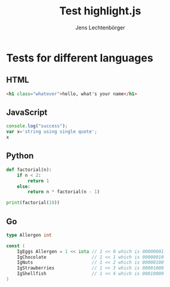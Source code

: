 # Local IspellDict: en
# SPDX-License-Identifier: GPL-3.0-or-later
# Copyright (C) 2019 Jens Lechtenbörger

#+OPTIONS: reveal_width:1400 reveal_height:1000

#+Title: Test highlight.js
#+Author: Jens Lechtenbörger

#+REVEAL_PLUGINS: (highlight)

* Tests for different languages
** HTML
# Code copied from Readme.org
#+BEGIN_SRC html
<h1 class="whatever">hello, what's your name</h1>
#+END_SRC

** JavaScript
# Code copied from Readme.org
#+BEGIN_SRC js
console.log("success");
var x='string using single quote';
x
#+END_SRC

** Python
# Code copied from howto.org of emacs-reveal-howto
#+BEGIN_SRC python
def factorial(n):
    if n < 2:
        return 1
    else:
        return n * factorial(n - 1)

print(factorial(10))
#+END_SRC

** Go
# Code copied per https://gitlab.com/oer/org-re-reveal/merge_requests/11
# from there: http://www.igordejanovic.net/courses/tech/GoLang/index.html#/5/19
#+BEGIN_SRC go
type Allergen int

const (
    IgEggs Allergen = 1 << iota // 1 << 0 which is 00000001
    IgChocolate                 // 1 << 1 which is 00000010
    IgNuts                      // 1 << 2 which is 00000100
    IgStrawberries              // 1 << 3 which is 00001000
    IgShellfish                 // 1 << 4 which is 00010000
)
#+END_SRC
